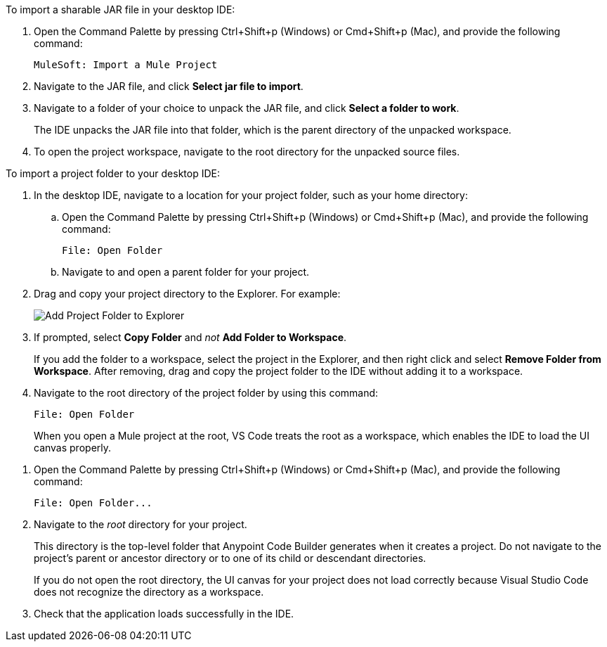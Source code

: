 //
// tag::load-sharable-jar[]
//variable used in multiple places on this page:

To import a sharable JAR file in your desktop IDE:

. Open the Command Palette by pressing Ctrl+Shift+p (Windows) or Cmd+Shift+p (Mac), and provide the following command:
+
[source,command]
----
MuleSoft: Import a Mule Project
----
. Navigate to the JAR file, and click *Select jar file to import*.
. Navigate to a folder of your choice to unpack the JAR file, and click *Select a folder to work*. 
+
The IDE unpacks the JAR file into that folder, which is the parent directory of the unpacked workspace.
. To open the project workspace, navigate to the root directory for the unpacked source files. 

// end::load-sharable-jar[]
//

//
// tag::import-project-folder-desktop[]
//variable used in multiple places on this page:

To import a project folder to your desktop IDE:

. In the desktop IDE, navigate to a location for your project folder, such as your home directory:

.. Open the Command Palette by pressing Ctrl+Shift+p (Windows) or Cmd+Shift+p (Mac), and provide the following command:
+
[source,command]
----
File: Open Folder
----
.. Navigate to and open a parent folder for your project.
. Drag and copy your project directory to the Explorer. For example:
+
image::drag-folder-explorer.png["Add Project Folder to Explorer"]
. If prompted, select *Copy Folder* and _not_ *Add Folder to Workspace*.
+
If you add the folder to a workspace, select the project in the Explorer, and then right click and select *Remove Folder from Workspace*. After removing, drag and copy the project folder to the IDE without adding it to a workspace. 
. Navigate to the root directory of the project folder by using this command: 
+
[source,command]
----
File: Open Folder
----
+
When you open a Mule project at the root, VS Code treats the root as a workspace, which enables the IDE to load the UI canvas properly.

// end::import-project-folder-desktop[]
//

//
// tag::open-workspace-dir[]
:root-dir: This directory is the top-level folder that Anypoint Code Builder generates when it creates a project. Do not navigate to the project’s parent or ancestor directory or to one of its child or descendant directories.
//variable used in multiple places on this page:
:open-root: If you do not open the root directory, the UI canvas for your project does not load correctly because Visual Studio Code does not recognize the directory as a workspace.

[[open-directory]]

. Open the Command Palette by pressing Ctrl+Shift+p (Windows) or Cmd+Shift+p (Mac), and provide the following command:
+
[source,command]
----
File: Open Folder...
----
. Navigate to the _root_ directory for your project. 
+
// see text for this variable defined under title
{root-dir}
+
// see text for this variable defined under title
{open-root}
. Check that the application loads successfully in the IDE.

// end::open-workspace-dir[]
//